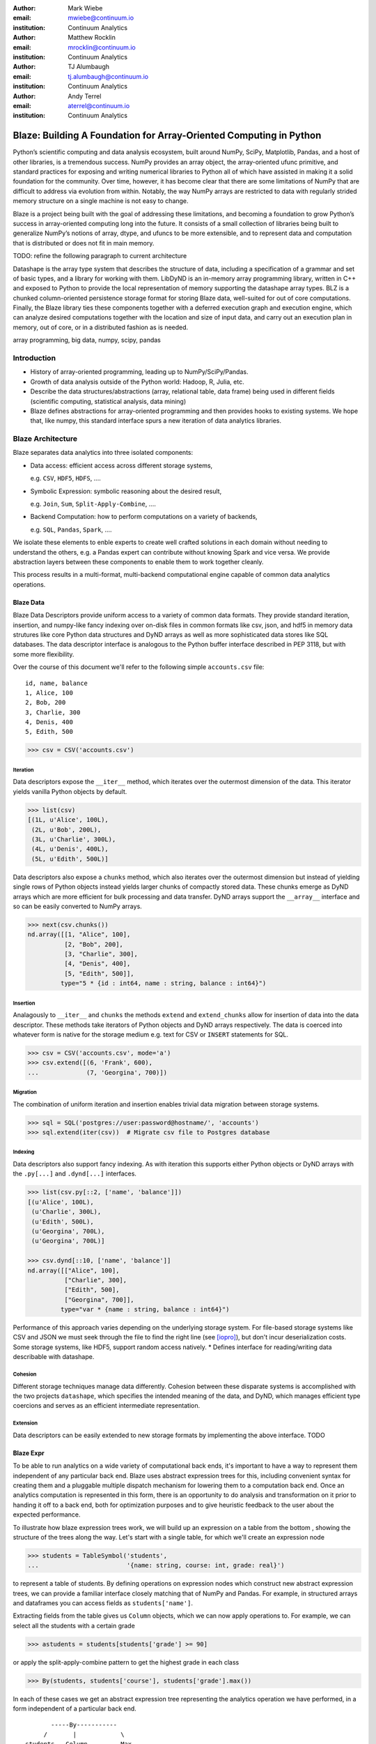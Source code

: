 :author: Mark Wiebe
:email: mwiebe@continuum.io
:institution: Continuum Analytics

:author: Matthew Rocklin
:email: mrocklin@continuum.io
:institution: Continuum Analytics

:author: TJ Alumbaugh
:email: tj.alumbaugh@continuum.io
:institution: Continuum Analytics

:author: Andy Terrel
:email: aterrel@continuum.io
:institution: Continuum Analytics

-------------------------------------------------------------------
Blaze: Building A Foundation for Array-Oriented Computing in Python
-------------------------------------------------------------------

.. class:: abstract

Python’s scientific computing and data analysis ecosystem, built around NumPy, SciPy, Matplotlib, Pandas, and a host of other libraries, is a tremendous success. NumPy provides an array object, the array-oriented ufunc primitive, and standard practices for exposing and writing numerical libraries to Python all of which have assisted in making it a solid foundation for the community. Over time, however, it has become clear that there are some limitations of NumPy that are difficult to address via evolution from within. Notably, the way NumPy arrays are restricted to data with regularly strided memory structure on a single machine is not easy to change.

Blaze is a project being built with the goal of addressing these limitations, and becoming a foundation to grow Python’s success in array-oriented computing long into the future. It consists of a small collection of libraries being built to generalize NumPy’s notions of array, dtype, and ufuncs to be more extensible, and to represent data and computation that is distributed or does not fit in main memory.

TODO: refine the following paragraph to current architecture

Datashape is the array type system that describes the structure of data, including a specification of a grammar and set of basic types, and a library for working with them. LibDyND is an in-memory array programming library, written in C++ and exposed to Python to provide the local representation of memory supporting the datashape array types. BLZ is a chunked column-oriented persistence storage format for storing Blaze data, well-suited for out of core computations. Finally, the Blaze library ties these components together with a deferred execution graph and execution engine, which can analyze desired computations together with the location and size of input data, and carry out an execution plan in memory, out of core, or in a distributed fashion as is needed.


.. class:: keywords

   array programming, big data, numpy, scipy, pandas

Introduction
------------

* History of array-oriented programming, leading up to NumPy/SciPy/Pandas.

* Growth of data analysis outside of the Python world: Hadoop, R, Julia, etc.

* Describe the data structures/abstractions (array, relational table, data
  frame) being used in different fields (scientific computing, statistical
  analysis, data mining)

* Blaze defines abstractions for array-oriented programming and then provides
  hooks to existing systems.  We hope that, like numpy, this standard interface
  spurs a new iteration of data analytics libraries.

Blaze Architecture
------------------

Blaze separates data analytics into three isolated components:

* Data access: efficient access across different storage systems,

  e.g. ``CSV``, ``HDF5``, ``HDFS``, ....

* Symbolic Expression: symbolic reasoning about the desired result,

  e.g. ``Join``, ``Sum``, ``Split-Apply-Combine``, ....

* Backend Computation: how to perform computations on a variety of backends,

  e.g. ``SQL``, ``Pandas``, ``Spark``, ....

We isolate these elements to enble experts to create well crafted solutions in
each domain without needing to understand the others, e.g. a Pandas expert can
contribute without knowing Spark and vice versa.  We provide abstraction layers
between these components to enable them to work together cleanly.

This process results in a multi-format, multi-backend computational engine
capable of common data analytics operations.


Blaze Data
~~~~~~~~~~

Blaze Data Descriptors provide uniform access to a variety of common data
formats.  They provide standard iteration, insertion, and numpy-like fancy
indexing over on-disk files in common formats like csv, json, and hdf5 in
memory data strutures like core Python data structures and DyND arrays as well
as more sophisticated data stores like SQL databases.  The data descriptor
interface is analogous to the Python buffer interface described in PEP 3118,
but with some more flexibility.

Over the course of this document we'll refer to the following simple
``accounts.csv`` file:

::

   id, name, balance
   1, Alice, 100
   2, Bob, 200
   3, Charlie, 300
   4, Denis, 400
   5, Edith, 500

.. code-block:: python

   >>> csv = CSV('accounts.csv')

Iteration
`````````

Data descriptors expose the ``__iter__`` method, which iterates over the
outermost dimension of the data.  This iterator yields vanilla Python objects
by default.

.. code-block:: python

   >>> list(csv)
   [(1L, u'Alice', 100L),
    (2L, u'Bob', 200L),
    (3L, u'Charlie', 300L),
    (4L, u'Denis', 400L),
    (5L, u'Edith', 500L)]


Data descriptors also expose a ``chunks`` method, which also iterates over the
outermost dimension but instead of yielding single rows of Python objects
instead yields larger chunks of compactly stored data.  These chunks emerge as
DyND arrays which are more efficient for bulk processing and data transfer.
DyND arrays support the ``__array__`` interface and so can be easily converted
to NumPy arrays.

.. code-block:: python

   >>> next(csv.chunks())
   nd.array([[1, "Alice", 100],
             [2, "Bob", 200],
             [3, "Charlie", 300],
             [4, "Denis", 400],
             [5, "Edith", 500]],
            type="5 * {id : int64, name : string, balance : int64}")

Insertion
`````````

Analagously to ``__iter__`` and ``chunks`` the methods ``extend`` and
``extend_chunks`` allow for insertion of data into the data descriptor.  These
methods take iterators of Python objects and DyND arrays respectively.  The
data is coerced into whatever form is native for the storage medium e.g. text
for CSV or ``INSERT`` statements for SQL.


.. code-block:: python

   >>> csv = CSV('accounts.csv', mode='a')
   >>> csv.extend([(6, 'Frank', 600),
   ...             (7, 'Georgina', 700)])


Migration
`````````

The combination of uniform iteration and insertion enables trivial data
migration between storage systems.

.. code-block:: python

   >>> sql = SQL('postgres://user:password@hostname/', 'accounts')
   >>> sql.extend(iter(csv))  # Migrate csv file to Postgres database


Indexing
````````

Data descriptors also support fancy indexing.  As with iteration this supports
either Python objects or DyND arrays with the ``.py[...]`` and ``.dynd[...]``
interfaces.

.. code-block:: python

   >>> list(csv.py[::2, ['name', 'balance']])
   [(u'Alice', 100L),
    (u'Charlie', 300L),
    (u'Edith', 500L),
    (u'Georgina', 700L),
    (u'Georgina', 700L)]

   >>> csv.dynd[::10, ['name', 'balance']]
   nd.array([["Alice", 100],
             ["Charlie", 300],
             ["Edith", 500],
             ["Georgina", 700]],
            type="var * {name : string, balance : int64}")

Performance of this approach varies depending on the underlying storage system.
For file-based storage systems like CSV and JSON we must seek through the file
to find the right line (see [iopro]_), but don't incur deserialization costs.
Some storage systems, like HDF5, support random access natively.
* Defines interface for reading/writing data describable with datashape.


Cohesion
````````

Different storage techniques manage data differently.  Cohesion between these
disparate systems is accomplished with the two projects ``datashape``, which
specifies the intended meaning of the data, and DyND, which manages efficient
type coercions and serves as an efficient intermediate representation.


Extension
`````````

Data descriptors can be easily extended to new storage formats by implementing
the above interface.  TODO




Blaze Expr
~~~~~~~~~~

To be able to run analytics on a wide variety of computational
back ends, it's important to have a way to represent them independent of any
particular back end. Blaze uses abstract expression trees for this,
including convenient syntax for creating them and a pluggable multiple
dispatch mechanism for lowering them to a computation back end. Once an
analytics computation is represented in this form, there is an opportunity
to do analysis and transformation on it prior to handing it off to a back end,
both for optimization purposes and to give heuristic feedback to the user
about the expected performance.

To illustrate how blaze expression trees work, we will build up an expression
on a table from the bottom , showing the structure of the trees along the way.
Let's start with a single table, for which we'll create an expression node

.. code-block:: python

    >>> students = TableSymbol('students',
    ...                        '{name: string, course: int, grade: real}')

to represent a table of students. By defining operations on expression nodes
which construct new abstract expression trees, we can provide a familiar
interface closely matching that of NumPy and Pandas. For example, in
structured arrays and dataframes you can access fields as ``students['name']``.

Extracting fields from the table gives us ``Column`` objects, which we
can now apply operations to. For example, we can select all the students
with a certain grade

.. code-block:: python

    >>> astudents = students[students['grade'] >= 90]

or apply the split-apply-combine pattern to get the highest grade in
each class

.. code-block:: python

    >>> By(students, students['course'], students['grade'].max())

In each of these cases we get an abstract expression tree representing
the analytics operation we have performed, in a form independent of a
particular back end.

::

                   -----By-----------
                 /       |            \
            students   Column         Max
                      /     \           |
                 students  'course'   Column
                                     /     \
                                students  'grade'

Blaze Compute
~~~~~~~~~~~~~

Once an analytics expression is represented as a Blaze expression tree,
it needs to be mapped onto a back end. This is done by walking the tree
using the multiple dispatch ``compute`` function, which defines for how
an abstract Blaze operation maps to an operation in the target back end.

To see how this works, let's consider how to map the ``By`` node from the
previous section into a Pandas back end. The code which handles this is
an overload of ``compute`` which takes a ``By`` node and a
``DataFrame`` object. First, each of the child nodes must be computed,
so ``compute`` gets called on the three child nodes. This validates the
provided dataframe against the ``students`` schema, and extracts the
'course' and 'grade' columns from it. Then, the pandas ``groupby``
call is used to group the 'grade' column according to the 'course'
column, and apply the ``max`` operation.

Each back end can map the common analytics patterns supported by Blaze
to its way of dealing with it, either by computing it on the fly as the
Pandas back end does, or by building up an expression in the target system
such as an SQL statement or an RDD map and groupByKey in Spark.

The multiple dispatch provides a pluggable mechanism to connect new back
ends, and handle interactions between different back ends.

Blaze Interface
~~~~~~~~~~~~~~~

* Table and Array objects with pandas/numpy-like interfaces, to provide
  friendly interfaces for domain experts whose primary focus is not programming.

Experiment
----------

To demonstrate the capabilities and motivation for Blaze we execute a simple
split-apply-combine computation against a few backends.  We do this for a range
of problem sizes and so compare scalability across backends across scales.


Bitcoin
~~~~~~~

We consider financial transactions using the Bitcoin digital currency.  In
particular we consider transactions between de-anonymized identities as
computed by the process laid out in [Reid]_ and obtained from TODO.  Each
transaction consists of a transaction ID, sender, recipient, timestamp, and a
number of bitcoins sent.  Some example data

::

   # Transaction, Sender, Recipient, Timestamp, Value
   4,39337,39337,20120617120202,0.31081764
   4,39337,3,20120617120202,69.1
   5,2071196,2070358,20130304143805,61.60235182
   5,2071196,5,20130304143805,100.0

Expression
~~~~~~~~~~

We load in this data using `blaze.data`

.. code-block:: python

   >>> from blaze.data.csv import CSV
   >>> csv = CSV('user_edges.txt',
   ...           columns=['transaction', 'sender', 'recipient', 'timestamp', 'value'],
   ...           typehints={'timestamp': 'datetime'})

We then build an abstract table with this same schema

.. code-block:: python

   >>> t = TableSymbol('t', csv.schema)

And describe a simple computation, finding the ten senders that have sent the most bitcoins

.. code-block:: python

   >>> big_spenders = (By(t, t['sender'], t['value'].sum())
   ...                  .sort('value', ascending=False)
   ...                  .head(10))


Benchmark
~~~~~~~~~

We run this computation using streaming Python, Pandas, SQLite, Postgres, and Spark.  First we migrate the data to a variety of different data stores

.. code-block:: python

   >>> sqlite = SQL('sqlite:///btc.db', 'user_edges', schema=csv.schema)
   >>> sqlite.extend(csv)
   >>> postgres = SQL('postgresql:///user:pass', 'user_edges', schema=csv.schema)
   >>> postgres.extend(csv)

   >>> df = like(DataFrame, csv)
   >>> rdd = like(SparkContext, csv)
   >>> py = like([], csv)

We then run our computation for a variety of sizes on the variety of backends

.. code-block:: python

   >>> from numpy import logspace
   >>> sizes = list(map(int, logspace(1, 8, 16)))

   >>> times = [[measure(lambda: compute(big_spenders.subs({t: t.head(size)}),
   ...                                   dataset))
   ...              for size in sizes]
   ...              for dataset in [py, df, rdd, sqlite, postgres]]

TODO: Plot results

We see roughly what we expect, that Pandas performs about an order of magnitude
better than the others while in memory, but fails outside.  We get a good
comparison of technologies like SQLite, Postgres, and Streaming Python.  We see
that these technologies are able to span outside of single machine main memory.

For variety we benchmark a slightly different computation.

.. code-block:: python

   >>> popular_senders = (By(t, t['sender'], t['recipient'].nunique())
   ...                     .sort('value', ascending=False)
   ...                     .head(10))

TODO: Plot results

Here we see surprising results.  Pandas does not perform as well as expected
(though more performant alternatives to ``Series.nunique`` exist) and so we may
wish to choose one of the other backends as we scale out

Discussion
~~~~~~~~~~

Blaze provides both rapid ability to migrate data between data formats and the
ability to rapidly prototype common computations against a wide variety of
backends.  It allows us to easily compare our options and choose the best for
our particular setting.  As that setting changes (i.e. if our data grows
considerably) our implementation can transition easily.


Other Projects
--------------

Datashape
~~~~~~~~~

DyND
~~~~

Catalog
~~~~~~~


Conclusion
----------


.. Customised LaTeX packages
.. -------------------------

.. Please avoid using this feature, unless agreed upon with the
.. proceedings editors.

.. ::

..   .. latex::
..      :usepackage: somepackage

..      Some custom LaTeX source here.

References
----------
.. [Atr03] P. Atreides. *How to catch a sandworm*,
           Transactions on Terraforming, 21(3):261-300, August 2003.

.. [iopro] http://docs.continuum.io/iopro/index.html
.. [Reid] Reid, Fergal, and Martin Harrigan. "An analysis of anonymity in the
          bitcoin system." Security and Privacy in Social Networks. Springer New York,
          2013. 197-223.
